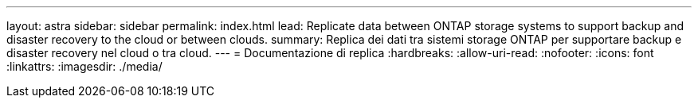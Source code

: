 ---
layout: astra 
sidebar: sidebar 
permalink: index.html 
lead: Replicate data between ONTAP storage systems to support backup and disaster recovery to the cloud or between clouds. 
summary: Replica dei dati tra sistemi storage ONTAP per supportare backup e disaster recovery nel cloud o tra cloud. 
---
= Documentazione di replica
:hardbreaks:
:allow-uri-read: 
:nofooter: 
:icons: font
:linkattrs: 
:imagesdir: ./media/


